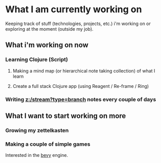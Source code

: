 * What I am currently working on
:PROPERTIES:
    :Date: 2021-05-11T21:59
    :END:

Keeping track of stuff (technologies, projects, etc.) i'm working on or exploring at the moment (outside my job).

** What i'm working on now
*** Learning Clojure (Script)
**** Making a mind map (or hierarchical note taking collection) of what I learn
**** Create a full stack Clojure app (using Reagent / Re-frame / Ring)
*** Writing [[z:/stream?type=branch]] notes every couple of days
** What I want to start working on more
*** Growing my zettelkasten
*** Making a couple of simple games
Interested in the [[https://bevyengine.org/][bevy]] engine.

